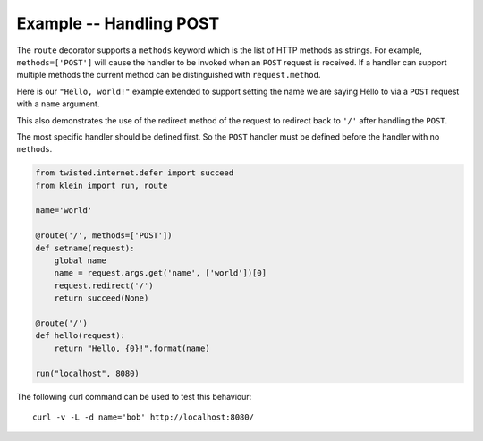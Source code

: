 ========================
Example -- Handling POST
========================

The ``route`` decorator supports a ``methods`` keyword which is the list of
HTTP methods as strings.
For example, ``methods=['POST']`` will cause the handler to be invoked when an ``POST`` request is received.
If a handler can support multiple methods the current method can be distinguished with ``request.method``.

Here is our ``"Hello, world!"`` example extended to support setting the name we are saying Hello to via a ``POST`` request with a ``name`` argument.

This also demonstrates the use of the redirect method of the request to redirect back to ``'/'`` after handling the ``POST``.

The most specific handler should be defined first.
So the ``POST`` handler must be defined before the handler with no ``methods``.

.. code-block:: python

    from twisted.internet.defer import succeed
    from klein import run, route

    name='world'

    @route('/', methods=['POST'])
    def setname(request):
        global name
        name = request.args.get('name', ['world'])[0]
        request.redirect('/')
        return succeed(None)

    @route('/')
    def hello(request):
        return "Hello, {0}!".format(name)

    run("localhost", 8080)


The following curl command can be used to test this behaviour::

    curl -v -L -d name='bob' http://localhost:8080/